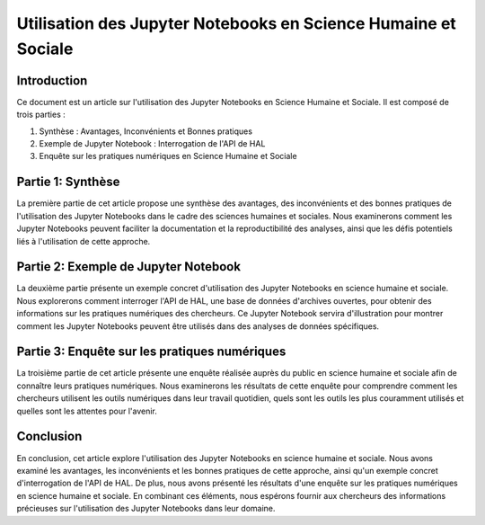 =======================================
Utilisation des Jupyter Notebooks en Science Humaine et Sociale
=======================================

Introduction
============

Ce document est un article sur l'utilisation des Jupyter Notebooks en Science Humaine et Sociale. Il est composé de trois parties :

1. Synthèse : Avantages, Inconvénients et Bonnes pratiques
2. Exemple de Jupyter Notebook : Interrogation de l'API de HAL
3. Enquête sur les pratiques numériques en Science Humaine et Sociale

Partie 1: Synthèse
===================

La première partie de cet article propose une synthèse des avantages, des inconvénients et des bonnes pratiques de l'utilisation des Jupyter Notebooks dans le cadre des sciences humaines et sociales. Nous examinerons comment les Jupyter Notebooks peuvent faciliter la documentation et la reproductibilité des analyses, ainsi que les défis potentiels liés à l'utilisation de cette approche.

Partie 2: Exemple de Jupyter Notebook
=====================================

La deuxième partie présente un exemple concret d'utilisation des Jupyter Notebooks en science humaine et sociale. Nous explorerons comment interroger l'API de HAL, une base de données d'archives ouvertes, pour obtenir des informations sur les pratiques numériques des chercheurs. Ce Jupyter Notebook servira d'illustration pour montrer comment les Jupyter Notebooks peuvent être utilisés dans des analyses de données spécifiques.

Partie 3: Enquête sur les pratiques numériques
===============================================

La troisième partie de cet article présente une enquête réalisée auprès du public en science humaine et sociale afin de connaître leurs pratiques numériques. Nous examinerons les résultats de cette enquête pour comprendre comment les chercheurs utilisent les outils numériques dans leur travail quotidien, quels sont les outils les plus couramment utilisés et quelles sont les attentes pour l'avenir.

Conclusion
==========

En conclusion, cet article explore l'utilisation des Jupyter Notebooks en science humaine et sociale. Nous avons examiné les avantages, les inconvénients et les bonnes pratiques de cette approche, ainsi qu'un exemple concret d'interrogation de l'API de HAL. De plus, nous avons présenté les résultats d'une enquête sur les pratiques numériques en science humaine et sociale. En combinant ces éléments, nous espérons fournir aux chercheurs des informations précieuses sur l'utilisation des Jupyter Notebooks dans leur domaine.

